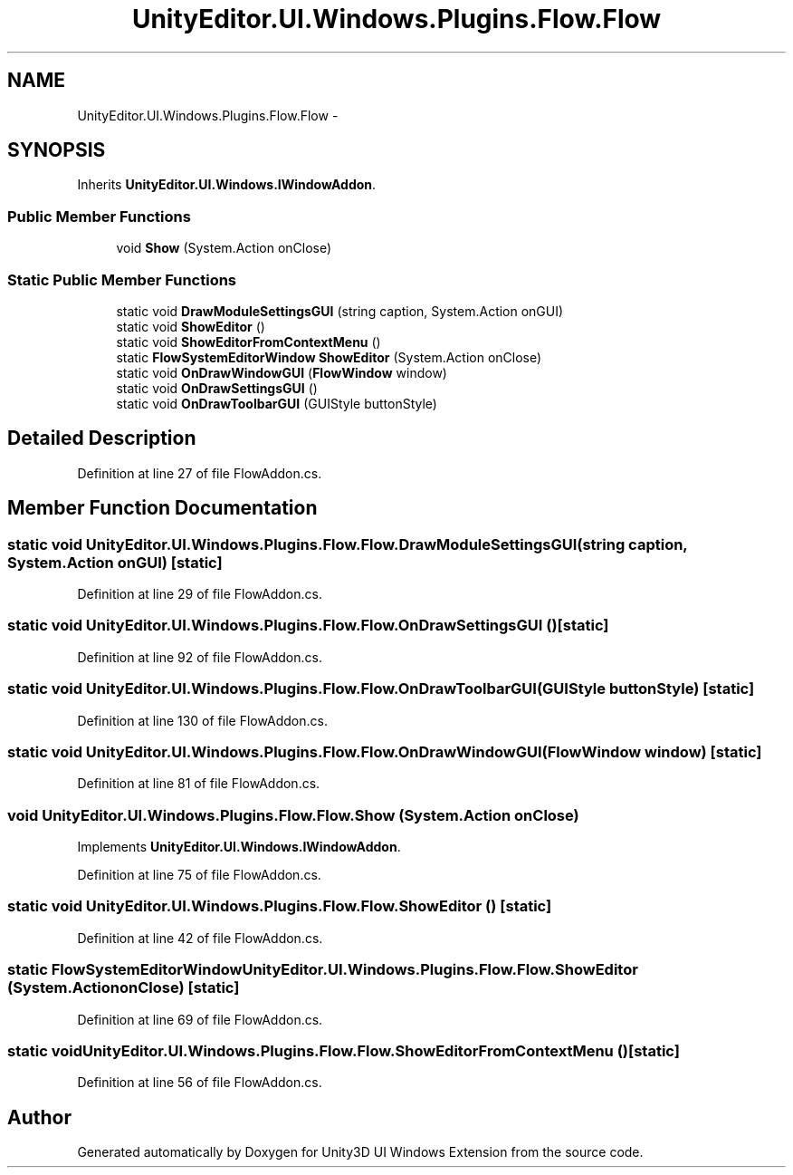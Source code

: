 .TH "UnityEditor.UI.Windows.Plugins.Flow.Flow" 3 "Fri Apr 3 2015" "Version version 0.8a" "Unity3D UI Windows Extension" \" -*- nroff -*-
.ad l
.nh
.SH NAME
UnityEditor.UI.Windows.Plugins.Flow.Flow \- 
.SH SYNOPSIS
.br
.PP
.PP
Inherits \fBUnityEditor\&.UI\&.Windows\&.IWindowAddon\fP\&.
.SS "Public Member Functions"

.in +1c
.ti -1c
.RI "void \fBShow\fP (System\&.Action onClose)"
.br
.in -1c
.SS "Static Public Member Functions"

.in +1c
.ti -1c
.RI "static void \fBDrawModuleSettingsGUI\fP (string caption, System\&.Action onGUI)"
.br
.ti -1c
.RI "static void \fBShowEditor\fP ()"
.br
.ti -1c
.RI "static void \fBShowEditorFromContextMenu\fP ()"
.br
.ti -1c
.RI "static \fBFlowSystemEditorWindow\fP \fBShowEditor\fP (System\&.Action onClose)"
.br
.ti -1c
.RI "static void \fBOnDrawWindowGUI\fP (\fBFlowWindow\fP window)"
.br
.ti -1c
.RI "static void \fBOnDrawSettingsGUI\fP ()"
.br
.ti -1c
.RI "static void \fBOnDrawToolbarGUI\fP (GUIStyle buttonStyle)"
.br
.in -1c
.SH "Detailed Description"
.PP 
Definition at line 27 of file FlowAddon\&.cs\&.
.SH "Member Function Documentation"
.PP 
.SS "static void UnityEditor\&.UI\&.Windows\&.Plugins\&.Flow\&.Flow\&.DrawModuleSettingsGUI (string caption, System\&.Action onGUI)\fC [static]\fP"

.PP
Definition at line 29 of file FlowAddon\&.cs\&.
.SS "static void UnityEditor\&.UI\&.Windows\&.Plugins\&.Flow\&.Flow\&.OnDrawSettingsGUI ()\fC [static]\fP"

.PP
Definition at line 92 of file FlowAddon\&.cs\&.
.SS "static void UnityEditor\&.UI\&.Windows\&.Plugins\&.Flow\&.Flow\&.OnDrawToolbarGUI (GUIStyle buttonStyle)\fC [static]\fP"

.PP
Definition at line 130 of file FlowAddon\&.cs\&.
.SS "static void UnityEditor\&.UI\&.Windows\&.Plugins\&.Flow\&.Flow\&.OnDrawWindowGUI (\fBFlowWindow\fP window)\fC [static]\fP"

.PP
Definition at line 81 of file FlowAddon\&.cs\&.
.SS "void UnityEditor\&.UI\&.Windows\&.Plugins\&.Flow\&.Flow\&.Show (System\&.Action onClose)"

.PP
Implements \fBUnityEditor\&.UI\&.Windows\&.IWindowAddon\fP\&.
.PP
Definition at line 75 of file FlowAddon\&.cs\&.
.SS "static void UnityEditor\&.UI\&.Windows\&.Plugins\&.Flow\&.Flow\&.ShowEditor ()\fC [static]\fP"

.PP
Definition at line 42 of file FlowAddon\&.cs\&.
.SS "static \fBFlowSystemEditorWindow\fP UnityEditor\&.UI\&.Windows\&.Plugins\&.Flow\&.Flow\&.ShowEditor (System\&.Action onClose)\fC [static]\fP"

.PP
Definition at line 69 of file FlowAddon\&.cs\&.
.SS "static void UnityEditor\&.UI\&.Windows\&.Plugins\&.Flow\&.Flow\&.ShowEditorFromContextMenu ()\fC [static]\fP"

.PP
Definition at line 56 of file FlowAddon\&.cs\&.

.SH "Author"
.PP 
Generated automatically by Doxygen for Unity3D UI Windows Extension from the source code\&.
